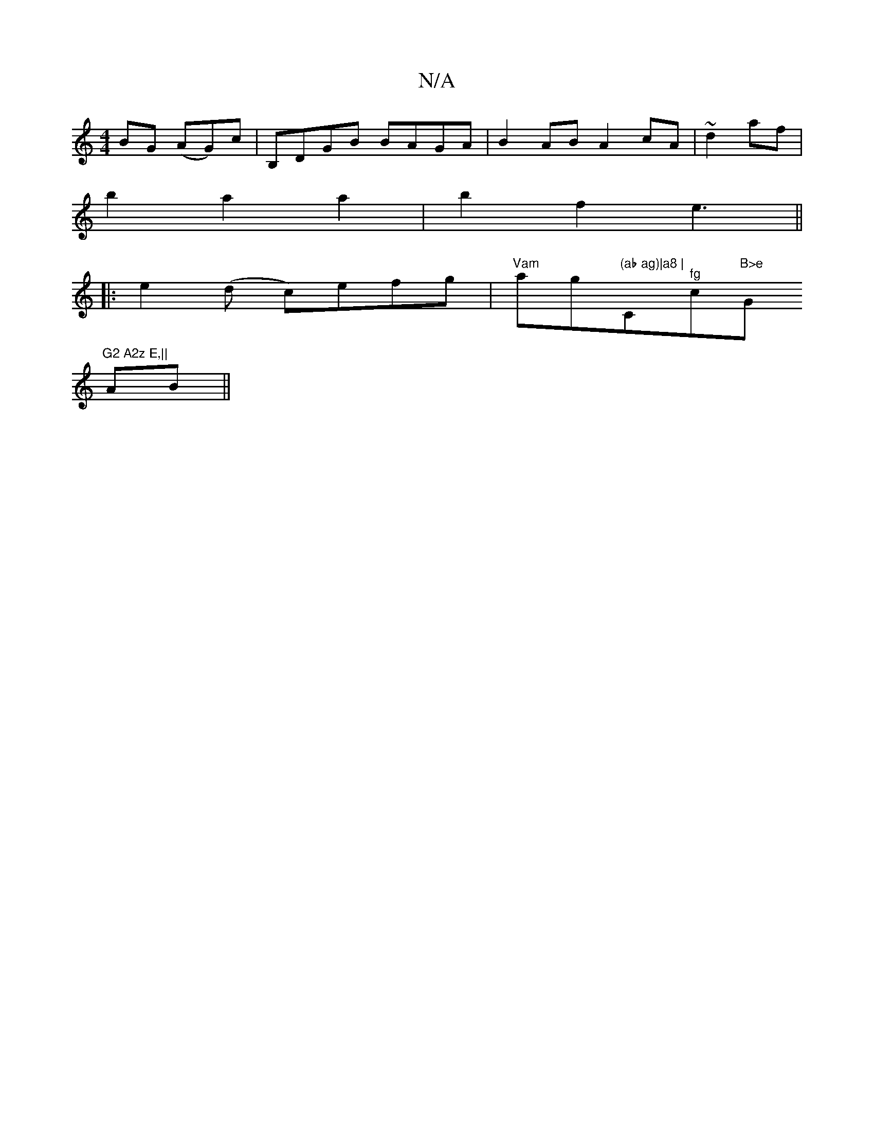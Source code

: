 X:1
T:N/A
M:4/4
R:N/A
K:Cmajor
BG (AG)c|B,DGB BAGA|B2 AB A2 cA|~d2af|
b2 a2 a2|b2 f2 e3||
|:e2(d c)efg|"Vam"ag"(ab ag)|a8 |"C"^fg"c"B>e "G"G2 A2z E,||
V:1
AB||

[A2F4A6| B,2 C2-G5 G2 G2|
G,6 |
D2 E2 D4|
z2F2E2E2|B2 B2 B2|A6|e3/2c3/